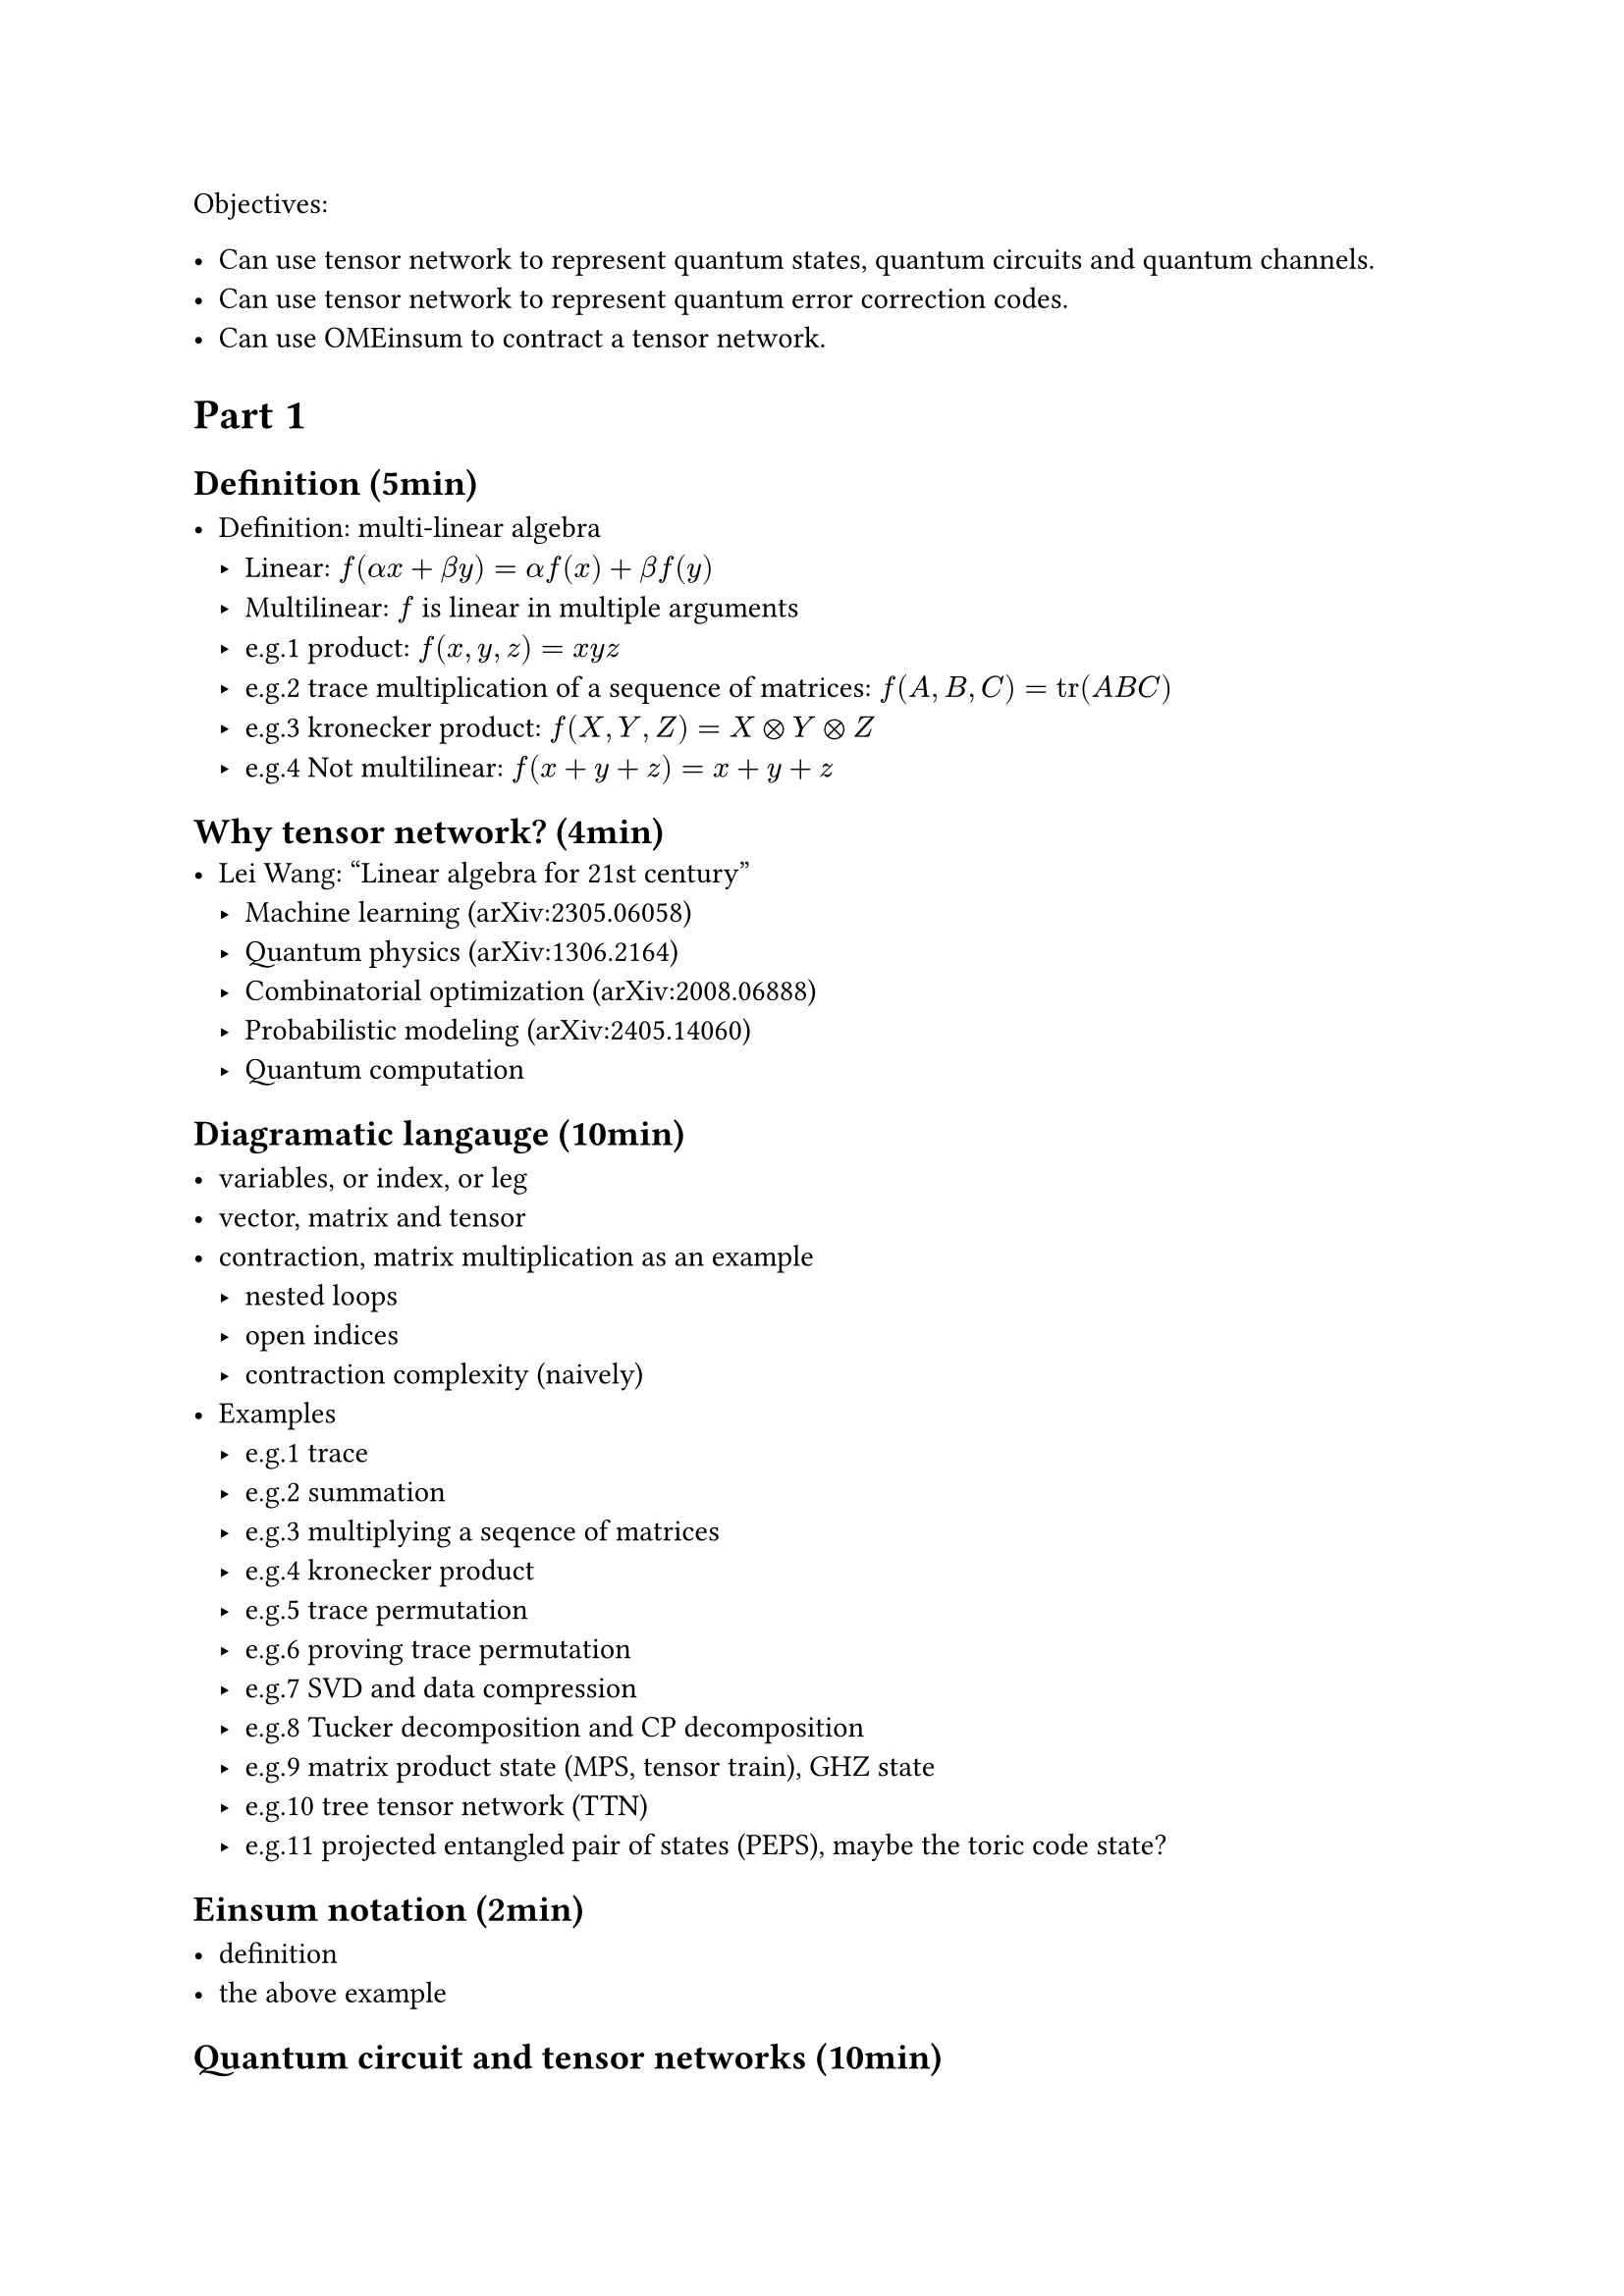 Objectives:

- Can use tensor network to represent quantum states, quantum circuits and quantum channels.
- Can use tensor network to represent quantum error correction codes.
- Can use OMEinsum to contract a tensor network.

= Part 1

== Definition (5min)

- Definition: multi-linear algebra
  - Linear: $f(alpha x + beta y) = alpha f(x) + beta f(y)$
  - Multilinear: $f$ is linear in multiple arguments
  - e.g.1 product: $f(x, y, z) = x y z$
  - e.g.2 trace multiplication of a sequence of matrices: $f(A, B, C) = tr(A B C)$
  - e.g.3 kronecker product: $f(X, Y, Z) = X times.circle Y times.circle Z$
  - e.g.4 Not multilinear: $f(x + y + z) = x + y + z$

== Why tensor network? (4min)
- Lei Wang: "Linear algebra for 21st century"
  - Machine learning (arXiv:2305.06058)
  - Quantum physics (arXiv:1306.2164)
  - Combinatorial optimization (arXiv:2008.06888)
  - Probabilistic modeling (arXiv:2405.14060)
  - Quantum computation

== Diagramatic langauge (10min)

- variables, or index, or leg
- vector, matrix and tensor
- contraction, matrix multiplication as an example
  - nested loops
  - open indices
  - contraction complexity (naively)
- Examples
  - e.g.1 trace
  - e.g.2 summation
  - e.g.3 multiplying a seqence of matrices
  - e.g.4 kronecker product
  - e.g.5 trace permutation
  - e.g.6 proving trace permutation
  - e.g.7 SVD and data compression
  - e.g.8 Tucker decomposition and CP decomposition
  - e.g.9 matrix product state (MPS, tensor train), GHZ state
  - e.g.10 tree tensor network (TTN)
  - e.g.11 projected entangled pair of states (PEPS), maybe the toric code state?

== Einsum notation (2min)

- definition
- the above example

== Quantum circuit and tensor networks (10min)
- Quantum states: zero state, GHZ state.
- Gates: Hadamard gate, CNOT gate, etc.
- ZX-calculus
- Example 1: Bell state preparation, extend to GHZ state.
- Example 2: Hadamard test
- Example 3: Quantum teleportation

= Part 2
== Noisy simulation (10min)
- Density matrix
- Quantum channel
  - Kraus representation and Superoperator
  - e.g.1 Depolarizing channel
  - e.g.2 Thermal relaxation channel
- Efficient simulation of quantum channels (arXiv:1810.03176)

== Quantum error correction (10min)
- QEC basics
- Surface code and Tanner graph
- Probability graph
- QEC with tensor network (Ref needed)

== Tensor network contraction (10min)
- complexity, big-O notation
- contracting a tensor network is \#P-hard
- examples
  - contract an MPS
  - contract a TTN
  - contract a PEPS on square lattice
- Treewidth (5min)
  - definition
  - the treewidth of low dimensional topology (arXiv:quant-ph/0511069)
  - the tree SA algorithm (arXiv:2108.05665).
- Slicing and compression
  - data compression (arXiv:1403.2048)
  - slicing

== Optinal
- Autodiff (3min)
- Complex numbers, a tensor network perspective(3min)

= Part 3
== Hands on 1: OMEinsum
== Hands on 2: YaoToEinsum
== Hands on 3: TensorQEC